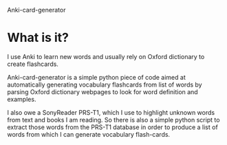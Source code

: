 Anki-card-generator

* What is it?
  I use Anki to learn new words and usually rely on Oxford dictionary
  to create flashcards.

  Anki-card-generator is a simple python piece of code aimed at
  automatically generating vocabulary flashcards from list of words by
  parsing Oxford dictionary webpages to look for word definition and
  examples.

  I also owe a SonyReader PRS-T1, which I use to highlight unknown
  words from text and books I am reading. So there is also a simple
  python script to extract those words from the PRS-T1 database in
  order to produce a list of words from which I can generate
  vocabulary flash-cards.
  
